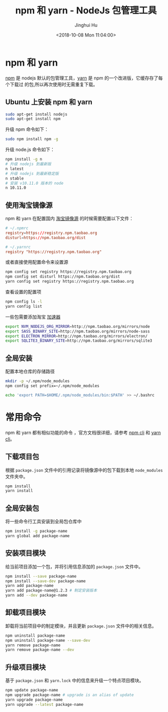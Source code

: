 #+TITLE: npm 和 yarn - NodeJs 包管理工具
#+AUTHOR: Jinghui Hu
#+EMAIL: hujinghui@buaa.edu.cn
#+DATE: <2018-10-08 Mon 11:04:00>
#+HTML_LINK_UP: ../readme.html
#+HTML_LINK_HOME: ../index.html
#+TAGS: npm yarn taobao


* npm 和 yarn

  [[https://www.npmjs.com/][npm]] 是 nodejs 默认的包管理工具，[[http://www.yarnpkg.com][yarn]] 是 npm 的一个改进版，它缓存存了每个下载过
  的包,所以再次使用时无需重复下载。

** Ubuntu 上安装 npm 和 yarn
   #+BEGIN_SRC sh
     sudo apt-get install nodejs
     sudo apt-get install npm
   #+END_SRC

   升级 npm 命令如下：
   #+BEGIN_SRC sh
     sudo npm install npm -g
   #+END_SRC

   升级 node.js 命令如下：
   #+BEGIN_SRC sh
     npm install -g n
     # 升级 nodejs 到最新版
     n latest
     # 升级 nodejs 到最新稳定版
     n stable
     # 安装 v10.11.0 版本的 node
     n 10.11.0
   #+END_SRC

** 使用淘宝镜像源
  npm 和 yarn 在配置国内 [[https://npm.taobao.org/][淘宝镜像源]] 的时候需要配置以下文件：
  #+BEGIN_SRC conf
    # ~/.npmrc
    registry=https://registry.npm.taobao.org
    disturl=https://npm.taobao.org/dist
  #+END_SRC
  #+BEGIN_SRC conf
    # ~/.yarnrc
    registry "https://registry.npm.taobao.org"
  #+END_SRC

  或者直接使用配置命令来设置源
  #+BEGIN_SRC sh
    npm config set registry https://registry.npm.taobao.org
    npm config set disturl https://npm.taobao.org/dist
    yarn config set registry https://registry.npm.taobao.org
  #+END_SRC

  查看设置的配置项
  #+BEGIN_SRC sh
    npm config ls -l
    yarn config list
  #+END_SRC


  一些包需要添加淘宝 [[https://npm.taobao.org/mirrors][加速器]]
  #+BEGIN_SRC sh
    export NVM_NODEJS_ORG_MIRROR=http://npm.taobao.org/mirrors/node
    export SASS_BINARY_SITE=http://npm.taobao.org/mirrors/node-sass
    export ELECTRON_MIRROR=http://npm.taobao.org/mirrors/electron/
    export SQLITE3_BINARY_SITE=http://npm.taobao.org/mirrors/sqlite3
  #+END_SRC

** 全局安装
   配置本地仓库的存储路径
   #+BEGIN_SRC sh
     mkdir -p ~/.npm/node_modules
     npm config set prefix=~/.npm/node_modules

     echo 'export PATH=$HOME/.npm/node_modules/bin:$PATH' >> ~/.bashrc
   #+END_SRC

* 常用命令
  npm 和 yarn 都有相似功能的命令 ，官方文档很详细，请参考 [[https://docs.npmjs.com/][npm cli]] 和 [[https://yarnpkg.com/en/docs/cli/][yarn cli]]。

** 下载项目包
   根据 =package.json= 文件中的引用记录将镜像源中的包下载到本地 =node_modules=
   文件夹中。
   #+BEGIN_SRC sh
     npm install
     yarn install
   #+END_SRC

** 全局安装包
   将一些命令行工具安装到全局包仓库中
   #+BEGIN_SRC sh
     npm install -g package-name
     yarn global add package-name
   #+END_SRC

** 安装项目模块
   给当前项目添加一个包，并将引用信息添加的 =package.json= 文件中。
   #+BEGIN_SRC sh
     npm install --save package-name
     npm install --save-dev package-name
     yarn add package-name
     yarn add package-name@1.2.3 # 制定安装版本
     yarn add --dev package-name
   #+END_SRC

** 卸载项目模块
   卸载将当前项目中的制定模块，并且更新 =package.json= 文件中的相关信息。
   #+BEGIN_SRC sh
     npm uninstall package-name
     npm uninstall package-name --save-dev
     yarn remove package-name
     yarn remove package-name --dev
   #+END_SRC

** 升级项目模块
   基于 =package.json= 和 =yarn.lock= 中的信息来升级一个特点项目模块。
   #+BEGIN_SRC sh
     npm update package-name
     npm upgrade package-name # upgrade is an alias of update
     yarn upgrade package-name
     yarn upgrade --latest package-name
   #+END_SRC
